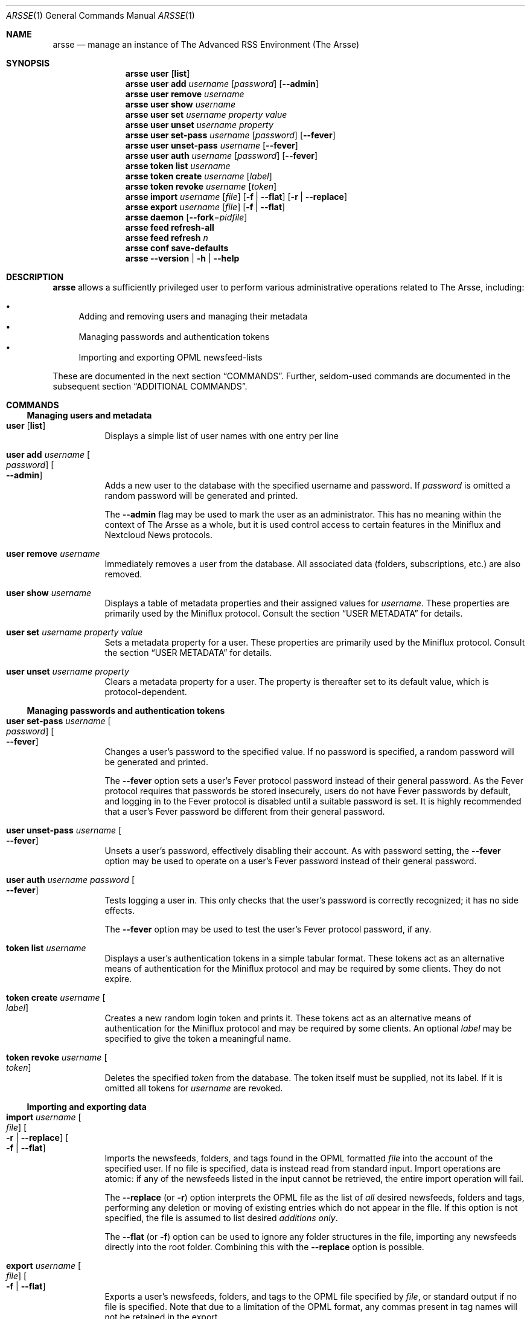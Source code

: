 .Dd October 27, 2023
.Dt ARSSE 1
.Os "The Arsse" 0.10.4
.
.
.Sh NAME
.Nm arsse
.Nd manage an instance of The Advanced RSS Environment (The Arsse)
.
.
.Sh SYNOPSIS
.Nm "arsse user"
.Op Nm list
.Nm "arsse user add"
.Ar username
.Op Ar password
.Op Fl Fl admin
.Nm "arsse user remove"
.Ar username
.Nm "arsse user show"
.Ar username
.Nm "arsse user set"
.Ar username
.Ar property
.Ar value
.Nm "arsse user unset"
.Ar username
.Ar property
.Nm "arsse user set\-pass"
.Ar username
.Op Ar password
.Op Fl Fl fever
.Nm "arsse user unset\-pass"
.Ar username
.Op Fl Fl fever
.Nm "arsse user auth"
.Ar username
.Op Ar password
.Op Fl Fl fever
.Nm "arsse token list"
.Ar username
.Nm "arsse token create"
.Ar username
.Op Ar label
.Nm "arsse token revoke"
.Ar username
.Op Ar token
.Nm "arsse import"
.Ar username
.Op Ar file
.Op Fl f | Fl Fl flat
.Op Fl r | Fl Fl replace
.Nm "arsse export"
.Ar username
.Op Ar file
.Op Fl f | Fl Fl flat
.Nm "arsse daemon"
.Op Fl Fl fork Ns = Ns Ar pidfile
.Nm "arsse feed refresh\-all"
.Nm "arsse feed refresh"
.Ar n
.Nm "arsse conf save\-defaults"
.Nm "arsse"
.Fl Fl version | Fl h | Fl Fl help
.
.
.Sh DESCRIPTION
.Nm
allows a sufficiently privileged user to perform various administrative operations related to The Arsse, including:
.Pp
.Bl -bullet -compact
.It
Adding and removing users and managing their metadata
.It
Managing passwords and authentication tokens
.It
Importing and exporting OPML newsfeed-lists
.El
.Pp
These are documented in the next section
.Sx COMMANDS Ns No .
Further, seldom-used commands are documented in the subsequent section
.Sx ADDITIONAL COMMANDS Ns No .
.
.
.Sh COMMANDS
.
.Ss Managing users and metadata
.Bl -tag
.It Nm "user" Op Nm list
Displays a simple list of user names with one entry per line
.It Nm "user add" Ar username Oo Ar password Oc Oo Fl Fl admin Oc
Adds a new user to the database with the specified username and password.
If
.Ar password
is omitted a random password will be generated and printed.
.Pp
The 
.Fl Fl admin
flag may be used to mark the user as an administrator.
This has no meaning within the context of The Arsse as a whole,
but it is used control access to certain features in the Miniflux and Nextcloud News protocols. 
.It Nm "user remove" Ar username
Immediately removes a user from the database.
All associated data (folders, subscriptions, etc.) are also removed.
.It Nm "user show" Ar username
Displays a table of metadata properties and their assigned values for 
.Ar username Ns No .
These properties are primarily used by the Miniflux protocol.
Consult the section
.Sx USER METADATA
for details.
.It Nm "user set" Ar username Ar property Ar value
Sets a metadata property for a user.
These properties are primarily used by the Miniflux protocol.
Consult the section
.Sx USER METADATA
for details.
.It Nm "user unset" Ar username Ar property
Clears a metadata property for a user.
The property is thereafter set to its default value, which is protocol-dependent.
.El
.
.Ss Managing passwords and authentication tokens
.Bl -tag
.It Nm "user set\-pass" Ar username Oo Ar password Oc Oo Fl Fl fever Oc
Changes a user's password to the specified value.
If no password is specified, a random password will be generated and printed.
.Pp
The 
.Fl Fl fever
option sets a user's Fever protocol password instead of their general password.
As the Fever protocol requires that passwords be stored insecurely,
users do not have Fever passwords by default, and logging in to the Fever protocol is disabled until a suitable password is set.
It is highly recommended that a user's Fever password be different from their general password.
.It Nm "user unset\-pass" Ar username Oo Fl Fl fever Oc
Unsets a user's password, effectively disabling their account.
As with password setting, the
.Fl Fl fever
option may be used to operate on a user's Fever password instead of their general password.
.It Nm "user auth" Ar username Ar password Oo Fl Fl fever Oc
Tests logging a user in.
This only checks that the user's password is correctly recognized;
it has no side effects.
.Pp
The 
.Fl Fl fever
option may be used to test the user's Fever protocol password, if any.
.It Nm "token list" Ar username
Displays a user's authentication tokens in a simple tabular format.
These tokens act as an alternative means of authentication for the Miniflux protocol and may be required by some clients.
They do not expire.
.It Nm "token create" Ar username Oo Ar label Oc
Creates a new random login token and prints it.
These tokens act as an alternative means of authentication for the Miniflux protocol and may be required by some clients.
An optional 
.Ar label
may be specified to give the token a meaningful name.
.It Nm "token revoke" Ar username Oo Ar token Oc
Deletes the specified
.Ar token
from the database.
The token itself must be supplied, not its label.
If it is omitted all tokens for
.Ar username
are revoked.
.El
.
.Ss Importing and exporting data
.Bl -tag
.It Nm "import" Ar username Oo Ar file Oc Oo Fl r | Fl Fl replace Oc Oo Fl f | Fl Fl flat Oc
Imports the newsfeeds, folders, and tags found in the OPML formatted
.Ar file
into the account of the specified user.
If no file is specified, data is instead read from standard input.
Import operations are atomic:
if any of the newsfeeds listed in the input cannot be retrieved, the entire import operation will fail.
.Pp
The
.Fl Fl replace
(or
.Fl r Ns
) option interprets the OPML file as the list of 
.Em all
desired newsfeeds, folders and tags, performing any deletion or moving of existing entries which do not appear in the flle.
If this option is not specified, the file is assumed to list desired
.Em additions only Ns No .
.Pp
The
.Fl Fl flat
(or
.Fl f Ns
) option can be used to ignore any folder structures in the file, importing any newsfeeds directly into the root folder.
Combining this with the
.Fl Fl replace
option is possible.
.It Nm "export" Ar username Oo Ar file Oc Oo Fl f | Fl Fl flat Oc
Exports a user's newsfeeds, folders, and tags to the OPML file specified by
.Ar file Ns
, or standard output if no file is specified.
Note that due to a limitation of the OPML format, any commas present in tag names will not be retained in the export.
.Pp
The 
.Fl Fl flat
(or 
.Fl f Ns
) option can be used to omit folders from the export.
Some OPML implementations may not support folders, or arbitrary nesting;
this option may be used when planning to import into such software.
.El
.
.
.Sh ADDITIONAL COMMANDS
.Bl -tag
.It Nm "daemon" Oo Fl Fl fork Ns = Ns Ar pidfile Oc
Starts the newsfeed fetching service.
Normally this command is only invoked by systemd.
.Pp
The 
.Fl Fl fork
option executes an "old-style" fork-then-terminate daemon rather than a "new-style" non-terminating daemon.
This option should only be employed if using a System V-style init daemon on POSIX systems;
normally systemd is used. When using this option the daemon will write its process identifier to
.Ar pidfile
after forking.
.It Nm "feed refresh\-all"
Performs a one-time fetch of all stale feeds.
This command can be used as the basis of a
.Nm cron
job to keep newsfeeds up-to-date.
.It Nm "feed refresh" Ar n
Performs a one-time fetch of the feed (not subscription) identified by integer
.Ar n Ns No .
This is used internally by the fetching service and should not normally be needed.
.It Nm "conf save\-defaults" Oo Ar file Oc
Prints default configuration parameters to standard output, or to
.Ar file
if specified.
Each parameter is annotated with a short description of its purpose and usage.
.El
.
.
.Sh USER METADATA
User metadata are primarily used by the Miniflux protocol,
and most properties have identical or similar names to those used by Miniflux.
Properties may also affect other protocols, or conversely may have no effect even when using the Miniflux protocol;
this is noted below when appropriate.
.Pp
Booleans accept any of the values
.Ar true Ns No / Ns Ar false Ns No ,
.Ar 1 Ns No / Ns Ar 0 Ns No ,
.Ar yes Ns No / Ns Ar no Ns No ,
or
.Ar on Ns No / Ns Ar off Ns No .
.Pp
The following metadata properties exist for each user:
.Pp
.Bl -tag
.It Cm num No (integer)
The numeric identifier of the user. 
This is assigned at user creation and is read-only.
.It Cm admin No (boolean)
Boolean. Whether the user is an administrator.
Administrators may manage other users via the Miniflux protocol,
and also may trigger feed updates manually via the Nextcloud News protocol.
.It Cm lang No (string)
The preferred language of the user as a BCP 47 language tag, for example "en-ca".
Note that since The Arsse currently only includes English text it is not used by The Arsse itself,
but clients may use this metadatum in protocols which expose it.
.It Cm tz No (string)
The time zone of the user as a Time Zone Database identifier, for example "America/Los_Angeles".
.It Cm root_folder_name No (string)
The name of the root folder, in protocols which allow it to be renamed.
.It Cm sort_asc No (boolean)
Whether the user prefers ascending sort order for articles.
Descending order is usually the default,
but explicitly setting this property false will also make a preference for descending order explicit.
.It Cm theme No (string)
The user's preferred user-interface theme.
This is not used by The Arsse itself, but clients may use this metadatum in protocols which expose it.
.It Cm page_size No (integer)
The user's preferred page size when listing articles.
This is not used by The Arsse itself, but clients may use this metadatum in protocols which expose it.
.It Cm shortcuts No (boolean)
Whether to enable keyboard shortcuts.
This is not used by The Arsse itself, but clients may use this metadatum in protocols which expose it.
.It Cm gestures No (boolean)
Whether to enable touch gestures.
This is not used by The Arsse itself, but clients may use this metadatum in protocols which expose it.
.It Cm reading_time No (boolean)
Whether to calculate and display the estimated reading time for articles.
Currently The Arsse does not calculate reading time, so changing this will likely have no effect.
.It Cm stylesheet No (string)
A user stylesheet in CSS format.
This is not used by The Arsse itself, but clients may use this metadatum in protocols which expose it.
.El
.
.
.Sh EXAMPLES
.Bl -tag
.It Add an administrator to the database with an explicit password:
.Bd -literal
$ arsse user add \-\-admin alice "Curiouser and curiouser!"
.Ed
.It Add a regular user to the database with a random password:
.Bd -literal
$ arsse user add "Bob the Builder"
bLS!$_UUZ!iN2i_!^IC6
.Ed
.It Make Bob the Builder an administrator:
.Bd -literal
$ arsse user set "Bob the Builder" admin true
.Ed
.It Disable Alice's account by clearing her password:
.Bd -literal
$ arsse user unset\-pass alice
.Ed
.It Move all of Foobar's newsfeeds to the root folder:
.Bd -literal
$ arsse export foobar \-f | arsse import \-r foobar
.Ed
.It Fail to log in as Alice:
.Bd -literal
$ arsse user auth alice "Oh, dear!"
Authentication failed
$ echo $?
1
.Ed
.El
.
.
.Sh REPORTING BUGS
Any bugs found in The Arsse may be reported on the Web via the
.Lk https://code.mensbeam.com/MensBeam/arsse "MensBeam code repository"
or may be directed to the principal authors by e-mail:
.Pp
.Bl -bullet -compact
.It 
.Lk https://jkingweb.ca/ "J. King"
.It 
.Lk https://dustinwilson.com/ "Dustin Wilson"
.El
